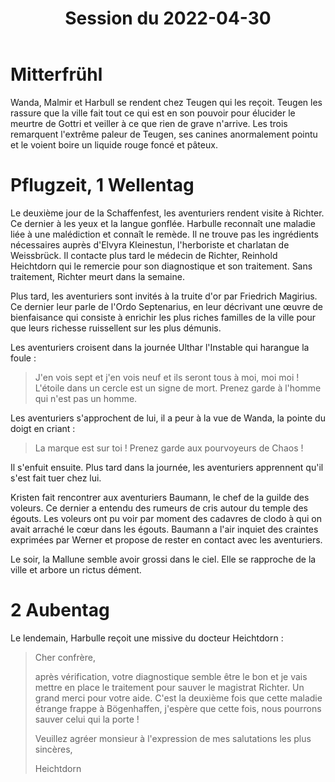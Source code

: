 #+title: Session du 2022-04-30

* Mitterfrühl

Wanda, Malmir et Harbull se rendent chez Teugen
qui les reçoit. Teugen les rassure que la ville fait tout ce qui est
en son pouvoir pour élucider le meurtre de Gottri et veiller à ce que
rien de grave n'arrive. Les trois remarquent l'extrême paleur de
Teugen, ses canines anormalement pointu et le voient boire un liquide
rouge foncé et pâteux.

* Pflugzeit, 1 Wellentag

Le deuxième jour de la Schaffenfest, les aventuriers rendent visite à
Richter. Ce dernier à les yeux et la langue gonflée. Harbulle
reconnaît une maladie liée à une malédiction et connaît le remède. Il
ne trouve pas les ingrédients nécessaires auprès d'Elvyra Kleinestun,
l'herboriste et charlatan de Weissbrück. Il contacte plus tard le
médecin de Richter, Reinhold Heichtdorn qui le remercie pour son
diagnostique et son traitement. Sans traitement, Richter meurt dans la
semaine.

Plus tard, les aventuriers sont invités à la truite d'or par Friedrich
Magirius. Ce dernier leur parle de l'Ordo Septenarius, en leur
décrivant une œuvre de bienfaisance qui consiste à enrichir les plus
riches familles de la ville pour que leurs richesse ruissellent sur
les plus démunis.

Les aventuriers croisent dans la journée Ulthar l'Instable qui
harangue la foule :

#+BEGIN_QUOTE
J'en vois sept et j'en vois neuf et ils seront tous à moi, moi moi !
L'étoile dans un cercle est un signe de mort.
Prenez garde à l'homme qui n'est pas un homme.
#+END_QUOTE

Les aventuriers s'approchent de lui, il a peur à la vue de Wanda, la
pointe du doigt en criant :

#+BEGIN_QUOTE
La marque est sur toi ! Prenez garde aux pourvoyeurs de Chaos !
#+END_QUOTE

Il s'enfuit ensuite. Plus tard dans la journée, les aventuriers
apprennent qu'il s'est fait tuer chez lui.

Kristen fait rencontrer aux aventuriers Baumann, le chef de la guilde
des voleurs. Ce dernier a entendu des rumeurs de cris autour du temple
des égouts. Les voleurs ont pu voir par moment des cadavres de clodo à
qui on avait arraché le cœur dans les égouts. Baumann a l'air inquiet
des craintes exprimées par Werner et propose de rester en contact avec
les aventuriers.

Le soir, la Mallune semble avoir grossi dans le ciel. Elle se
rapproche de la ville et arbore un rictus dément.

* 2 Aubentag
Le lendemain, Harbulle reçoit une missive du docteur Heichtdorn :

#+BEGIN_QUOTE
Cher confrère,

après vérification, votre diagnostique semble être le bon et je vais
mettre en place le traitement pour sauver le magistrat Richter. Un
grand merci pour votre aide. C'est la deuxième fois que cette maladie
étrange frappe à Bögenhaffen, j'espère que cette fois, nous pourrons
sauver celui qui la porte !

Veuillez agréer monsieur à l'expression de mes salutations les plus
sincères,

Heichtdorn
#+END_QUOTE
